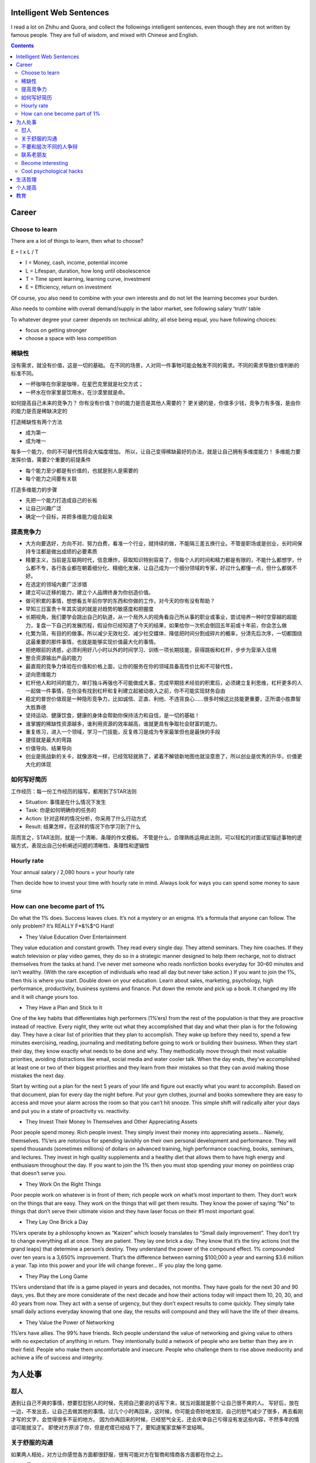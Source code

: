 
Intelligent Web Sentences
==============================

.. post:: Jun 07, 2020
   :tags: career
   :category: Life

I read a lot on Zhihu and Quora, and collect the followings intelligent sentences, even though they are not written by famous people.
They are full of wisdom, and mixed with Chinese and English.

.. contents::

Career
==========

Choose to learn
----------------

There are a lot of things to learn, then what to choose?

E = I x L / T

* I = Money, cash, income, potential income
* L = Lifespan, duration, how long until obsolescence
* T = Time spent learning, learning curve, investment
* E = Efficiency, return on investment

Of course, you also need to combine with your own interests and do not let the learning becomes your burden.

Also needs to combine with overall demand/supply in the labor market, see following salary ‘truth’ table

.. image:: images/salary_truth_table.png

To whatever degree your career depends on technical ability, all else being equal, you have following choices:

* focus on getting stronger
* choose a space with less competition

稀缺性
--------------

没有需求，就没有价值，这是一切的基础。
在不同的场景，人对同一件事物可能会触发不同的需求。不同的需求导致价值判断的标准不同。

* 一杯咖啡在你家是咖啡，在星巴克里就是社交方式；
* 一杯水在你家里是饮用水，在沙漠里就是命。

如何提高自己未来的竞争力？
你有没有价值？你的能力是否是其他人需要的？
更关键的是，你值多少钱，竞争力有多强，是由你的能力是否是稀缺决定的

打造稀缺性有两个方法

* 成为第一
* 成为唯一

每多一个能力，你的不可替代性将会大幅度增加。
所以，让自己变得稀缺最好的办法，就是让自己拥有多维度能力！
多维能力要发挥价值，需要2个重要的前提条件

* 每个能力至少都是有价值的，也就是别人是需要的
* 每个能力之间要有关联

打造多维能力的步骤

* 先把一个能力打造成自己的长板
* 让自己兴趣广泛
* 确定一个目标，并把多维能力组合起来

提高竞争力
------------------

* 大方向要选好，方向不对、努力白费，看准一个行业，就持续的做，不能隔三差五换行业。不管是职场或是创业，长时间保持专注都是做出成绩的必要素质
* 精要主义，当前是互联网时代，信息爆炸，获取知识特别容易了，但每个人的时间和精力都是有限的，不能什么都想学，什么都不专，各行各业都在朝着细分化、精细化发展，让自己成为一个细分领域的专家，好过什么都懂一点，但什么都做不好。
* 在选定的领域内要广泛涉猎
* 建立可以迁移的能力，建立个人品牌终身为你创造价值。
* 做可积累的事情，想想看五年前你学的东西和你做的工作，对今天的你有没有帮助？
* 早知三日富贵十年其实说的就是对趋势的敏感度和把握度
* 长期视角，我们要学会跳出自己的轨道，从一个局外人的视角看自己所从事的职业或事业，尝试培养一种时空穿越的超能力，复盘一下自己的发展历程，假设你已经知道了今天的结果，如果给你一次机会倒回五年前或十年前，你会怎么做
* 化繁为简，有目的的做事。所以减少无效社交、减少社交媒体、降低把时间分割成碎片的概率，分清先后次序，一切都围绕这最重要的那件事情，也就是能够实现价值最大化的事情。
* 拒绝眼前的诱惑，必须利用好八小时以外的时间学习、训练一项长期技能，获得跳板和杠杆，步步为营渐入佳境
* 整合资源输出产品的能力
* 最直观的竞争力体验在价值和价格上面，让你的服务在你的领域具备高性价比和不可替代性，
* 逆向思维能力
* 杠杆他人和时间的能力，单打独斗再强也不可能做成大事，完成早期技术经验的积累后，必须建立复利思维，杠杆更多的人一起做一件事情，在你没有找到杠杆和复利建立起被动收入之前，你不可能实现财务自由
* 稳定的普世价值观是一种隐形竞争力，比如诚信、正直、利他、不违背良心……很多时候这比技能更重要，正所谓小胜靠智大胜靠德
* 坚持运动、健康饮食，健康的身体会帮助你保持活力和自信，是一切的基础！
* 谁掌握的稀缺性资源越多，谁利用资源的效率越高，谁就更具有争取社会财富的能力。
* 重复练习，进入一个领域，学习一门技能，反复练习是成为专家最笨但也是最快的手段
* 捷径就是最大的弯路
* 价值导向、结果导向
* 创业是挑战新的关卡，就像游戏一样，已经驾轻就熟了，紧着不解锁新地图也就没意思了，所以创业是优秀的升华，价值更大化的体现

如何写好简历
---------------

工作经历：每一份工作经历的描写，都用到了STAR法则

* Situation: 事情是在什么情况下发生
* Task: 你是如何明确你的任务的
* Action: 针对这样的情况分析，你采用了什么行动方式
* Result: 结果怎样，在这样的情况下你学习到了什么

简而言之，STAR法则，就是一个清晰、条理的作文模板。
不管是什么，合理熟练运用此法则，可以轻松的对面试官描述事物的逻辑方式，表现出自己分析阐述问题的清晰性、条理性和逻辑性

Hourly rate
---------------

Your annual salary / 2,080 hours = your hourly rate

Then decide how to invest your time with hourly rate in mind. Always look for ways you can spend some money to save time

How can one become part of 1%
-------------------------------

Do what the 1% does.
Success leaves clues. 
It’s not a mystery or an enigma. 
It’s a formula that anyone can follow.
The only problem? It’s REALLY F*&%$^G Hard!

* They Value Education Over Entertainment

They value education and constant growth.
They read every single day. They attend seminars. They hire coaches. If they watch television or play video games, they do so in a strategic manner designed to help them recharge, not to distract themselves from the tasks at hand.
I’ve never met someone who reads nonfiction books everyday for 30–60 minutes and isn’t wealthy. (With the rare exception of individuals who read all day but never take action.)
If you want to join the 1%, then this is where you start.
Double down on your education.
Learn about sales, marketing, psychology, high performance, productivity, business systems and finance.
Put down the remote and pick up a book.
It changed my life and it will change yours too.

* They Have a Plan and Stick to It

One of the key habits that differentiates high performers (1%’ers) from the rest of the population is that they are proactive instead of reactive.
Every night, they write out what they accomplished that day and what their plan is for the following day.
They have a clear list of priorities that they plan to accomplish.
They wake up before they need to, spend a few minutes exercising, reading, journaling and meditating before going to work or building their business.
When they start their day, they know exactly what needs to be done and why.
They methodically move through their most valuable priorities, avoiding distractions like email, social media and water cooler talk.
When the day ends, they’ve accomplished at least one or two of their biggest priorities and they learn from their mistakes so that they can avoid making those mistakes the next day.

Start by writing out a plan for the next 5 years of your life and figure out exactly what you want to accomplish.
Based on that document, plan for every day the night before. 
Put your gym clothes, journal and books somewhere they are easy to access and move your alarm across the room so that you can’t hit snooze.
This simple shift will radically alter your days and put you in a state of proactivity vs. reactivity.

* They Invest Their Money In Themselves and Other Appreciating Assets

Poor people spend money. Rich people invest.
They simply invest their money into appreciating assets… Namely, themselves.
1%’ers are notorious for spending lavishly on their own personal development and performance.
They will spend thousands (sometimes millions) of dollars on advanced training, high performance coaching, books, seminars, and lectures.
They invest in high quality supplements and a healthy diet that allows them to have high energy and enthusiasm throughout the day.
If you want to join the 1% then you must stop spending your money on pointless crap that doesn’t serve you.

* They Work On the Right Things

Poor people work on whatever is in front of them; rich people work on what’s most important to them.
They don’t work on the things that are easy. They work on the things that will get them results.
They know the power of saying “No” to things that don’t serve their ultimate vision and they have laser focus on their #1 most important goal.

* They Lay One Brick a Day

1%’ers operate by a philosophy known as “Kaizen” which loosely translates to “Small daily improvement”.
They don’t try to change everything all at once.
They are patient. They lay one brick a day.
They know that it’s the tiny actions (not the grand leaps) that determine a person’s destiny.
They understand the power of the compound effect.
1% compounded over ten years is a 3,650% improvement.
That’s the difference between earning $100,000 a year and earning $3.6 million a year.
Tap into this power and your life will change forever… IF you play the long game.

* They Play the Long Game

1%’ers understand that life is a game played in years and decades, not months.
They have goals for the next 30 and 90 days, yes. 
But they are more considerate of the next decade and how their actions today will impact them 10, 20, 30, and 40 years from now.
They act with a sense of urgency, but they don’t expect results to come quickly.
They simply take small daily actions everyday knowing that one day, the results will compound and they will have the life of their dreams.

* They Value the Power of Networking

1%’ers have allies. The 99% have friends.
Rich people understand the value of networking and giving value to others with no expectation of anything in return.
They intentionally build a network of people who are better than they are in their field. 
People who make them uncomfortable and insecure. 
People who challenge them to rise above mediocrity and achieve a life of success and integrity.

为人处事
===========

怼人
-----

遇到让自己不爽的事情，想要怼怼别人的时候，先把自己要说的话写下来，就当对面就是那个让自己很不爽的人。
写好后，放在一边，不发出去，让自己去做其他的事情。过几个小时再回来，这时候，你可能会奇妙地发现，自己的怒气减少了很多，再去看刚才写的文字，会觉得很多不妥的地方。
因为你再回来的时候，已经怒气全无，还会庆幸自己亏得没有发这些内容，不然多年的情谊可能就没了。
即使对方原谅了你，但是疙瘩已经结下了，要知道冤家宜解不宜结啊。

关于舒服的沟通
---------------

如果两人相处，对方让你感觉各方面都很舒服，很有可能对方在智商和情商各方面都在你之上。

这时候需要提起精神，好好想想该如何学习和提高。

不要和层次不同的人争辩
------------------------

那是对自己的一种无益的损耗。
这并不意味着软弱或退让，而是当你耗尽了精力，却难以消除人与人之间的认知差距。
你不可能用辩论击败无知的人。
对于层次不同的人，我们不必刻意相融，也不必试图去改变对方，只需待在各自的圈层内，结交一些气味相投、有着相同价值观的人，这样的人生，完全足矣。

联系老朋友
-------------

隔一段时间和好久不联系的朋友问候几句。

所以养成了这个习惯，主动去问候一下朋友们，问问他们最近怎么样了，也方便下次需要朋友帮忙的时候，显得没那么陌生。

当然目的也不能太功利

Become interesting
---------------------

I think someone is boring only if they themselves think they are uninteresting.  
These people do not know how to frame things in the right way.  
Every aspect of life is a story.

Scenario 1

* Hey, good seeing you, it's been forever!   How was your weekend?
* It was okay.
* What did you do?
* Nothing really.  Same old.

OR Scenario 2

* Hey, good seeing you, it's been forever!   How was your weekend?
* I did absolutely nothing.  I managed to stay in bed for 40 out of 48 hours.
* Record!  How'd you manage that... etc. etc.

Don't think you aren't interesting.  You are.  Everyone is.  
Life is a story, and as long as you can tell it right, no one can disagree.

Cool psychological hacks
----------------------------------

* Stay relaxed at your mistakes. So that people do not take them too seriously.
* Say let me check that. Whenever you don't have an info/ update for boss's questions instead of staring at him blankly ; pretend to be precise. You may tell” I’ll check that” with a serious sincerity.
* First draft should be simple. Let the boss exercise his passion to reject or correct. Your second draft will be accepted quickly.
* Self care reflects your self respect. Pay special attention to your personal hygeine, dressing, looks, body language and style. It reveals more than you tell.
* Never appear to be too perfect: “(People don’t care about those they can not identify with. Stop trying to prove yourself God’s Gift to the organization.)”
* Say less than required. “( They will definitely ask for more if needed.)”
* Show respect and care. This is the tried and tested way to win people’s hearts. They love to be taken seriously.
* Make your work seem effortless. “(Instead of showing how much you exert at work make your achievements seem effortless. Soon you will be rewarded with greater projects.)”
* Boss is always right. Proving him wrong by any logic reflects you are smarter than him ; he will never forgive you for that. Of course there can be exceptions but generally they are like that.
* Attitude matters. Whether you can do it or not there is no harm in saying yes to any assignment. Reservations can be discussed later. Nobody needs a superman but everybody desires a sweet, humble and agreeable gentleman.

生活哲理
=========

长期的安逸和舒适，削减了我们应对变化环境的能力，我们身边一切让生活变得更便利的东西：网购、外卖、空调，都在试图让我们逐渐依赖现代文明的保障，这种保障在不知不觉中夺走你的体能，同时也会将你的意志力一并打包带走。
体育运动真正的价值和意义，在于引导人们不断尝试新的极限，挑战原本被认为不可能的事情。
生活的意义，就是挑战极限，与自己作斗争，不断的提升自己的能力边界和上限；毕竟，即便是享受生活，也需要强健的体魄。
不要让体力，成为你从未预料的那块最短的木板。

高人指路
贵人相助
小人监督
敌人成就

你现在的气质里，藏着你读过的书，走过的路和爱过的人
你是砍柴的，他是放羊的，你和他聊了一天，他的羊吃饱了，你的柴呢？
一个不成熟的人的标志是他愿意为了某个理由轰轰烈烈地死去，而一个成熟的人的标志是他愿意为了某个谦恭的理由活着。——塞林格《麦田里的守望者》
备考就像黑屋子里洗衣服，你不知道洗干净没有，只能一遍一遍去洗。等到上了考场的那一刻，灯光亮了。你发现只要你认真洗过，那件衣服光亮如新，而你以后每次穿上那件衣服都会想起那段岁月
失去的东西，其实从来未曾真正地属于你，也不必惋惜。——《玫瑰的故事
人的一切痛苦，本质上都是对自己的无能的愤怒。——王小波
哪里会有人喜欢孤独，不过是不喜欢失望罢了。——村上春树《挪威的森林
之后的二十年，你更可能因为那些你没有去做的事情而后悔，而不是因为那些你做了的事。所以，扔开绳索，从安全的港口出发，在航行中遭遇信风、探索、梦想和发现。——马克·吐温
一个人知道自己为什么而活，就可以忍受任何一种生活。——尼采
我年青时以为金钱就是一切，而今年事已迈，发现果真如此。——奥斯卡.王尔德
做你自己，因为别人都有人做了。——王尔德
人会有三次成长
第一次是在，发现自己不是世界中心的时候；
第二次是在，发现即使再怎么努力，终究还是有些事令人无能为力的时候；
第三次是在，明知道有些事可能会无能为力，但还是会尽力争取的时候。
人一到群体中，智商就严重降低。为了获得认同，个体愿意抛弃是非，用智商去换取那份让人倍感安全的归属感。——勒庞《乌合之众
受人之恩不要忘，与人之恩不要提。——日本寺院
如果不知道一句话是否当讲，那就闭嘴别讲。
当别人在劝你接受一件事的时候，应该要做到嘴上多肯定，心里多否定。
以你的努力程度，还轮不到拼天赋。
你现在的生活也许不是你想要的，但绝对是你自找的。

You will never reach your destination if you stop and throw stones at every dog that barks
- Winston Churchill

.. image:: images/boredom.png

个人提高
==========

思维升级
而真正能够帮助你减肥的，不是管住嘴，而是借助饮食，运动的规律性来加速你的新陈代谢率。
真正能让你摆脱工作负循环的，不是加班加点的穷忙，而是懂得做好计划，提升能力，辨别事情的轻重缓急。
其实，一个人对于时间的认知，往往决定了升维思考的高度。
当把思考架构于时间之上，我们的思维视角就提升到了一个新的高度。

去掉节点意识
比如我下周一开始，或者我明年再开始这样的意识，告诉自己一定要立马行动，行动力往往就拉开了你和别人的差距，所以，告诉自己一定不要拖延
睡前你可以对自己一天中所做的事情进行反思，今天哪些地方做的很好，哪些地方还有待欠缺，哪些事情影响了自己的心情，浪费了自己的时间，然后用一句话对自己所做的事情进行一个小结
作品意识
当我们通过积累、刻意练习出现一些效果的时候，你要学会把练习变成一种输出，也就是作品意识
现在是分享时代，不断积累和输出，既是对自己的一个督促，也是在等待机会到来时的一种储备

费曼学习法
第1步，学习一样新东西之后，用尽可能简单的语言解释给小孩听，或者对相关课题不了解的朋友听
第2步，找出别人听不懂的地方，或者是你本身无法简单解释的概念
第3步，回到学习资源，重新学习你的弱点，意识到能够简单地解释清楚为止
第4步，重复以上三个步骤，一直到你完全熟练相关的课题为止

.遇到不知道的就立刻去查资料，遇到感兴趣的也是
「两分钟法则」如果一件事能在两分钟之内决定并完成，那就立即着手去做，不要犹豫

What are the top hobbies that make you smarter?
Cubing (Solving Rubik's Cubes)
Writing Books
Studying Philosophy
Mental Math

Dunning Kruger Effect

.. image:: images/dunning_kruger_effect.png

I always look to Guy Kawasaki's 10-20-30 Rule.
1. 10 Slides
2. 20 Minutes to deliver the presentation
3. 30 is the minimum font size you are to use.

教育
=========

The most important things you can teach your child are:

1-5 years old:

* don't be afraid to try new things, even when you fall, I'll be there to catch you
* be nice to others
* say "thank you", and "sorry" when needed
* I'll always be there for you, you can count on that

5-15 years old:

* mean words can hurt, use them carefully
* nice words can make people feel better, learn those words
* don't succumb to being bullied
* don't become a bully
* don't sell your integrity for popularity
* not everyone can be trusted, learn about those dangers in the world
* I'll be there for you no matter what
* I trust your word more than anybody else's words
* developing core values for life
* power of decision, perseverance, delayed gratification, diligence, kindness, goodness

16 to 25 year old:

* how to make great decisions
* how to recognize, admit, correct own life mistakes
* how money works
* value of faith in ones life
* recognizing other's intentions
* living by your core values
* believing in yourself
* value yourself
* respect yourself
* respect others, but don't let them think  that they take advantage of you
* don't be fooled by people's words, watch their actions
* live with integrity
* using your talents to enrich the world
* finding your place in the world
* becoming independent thinker and doer
* using discernment in life
* prioritizing
* difference between good and bad
* not letting emotions rule your life
* acknowledging what's good and what's bad in own life, taking appropriate steps
* remember, that you are not alone, I'll be there when you need me, but at times for the sake of learning life, I'll let you pull yourself up by your own boot strings


善⾔者并不是演讲⽐赛得过什么奖，辩论赛多么⽜逼，⽽是通过和对⽅交流，短时间内可以正确识别并找出对方需求，然后寥寥数语就可以解决问题的人
在外求学和工作时，一周给家里视频一至两次，且每次不要超过30分钟。与家里保持联系，父母会觉得温暖。同时时间不要过长，别让父母觉得你还是小孩子
人生中的大部分苦恼和遗憾，都是钱不够引起的
要会赚钱，但不要急功近利
不要追机会，⽽要成为⼀个机会追你的⼈
有钱人更擅长投资，每一次投资都有长远的目的
用至少5年，深耕一个领域，做到1%，完成大量作品，是牛逼的唯一捷径
把钱当做「生产资料」，而不是「生活资料」
普通⼈是「存量思维」：⼿⾥有多少资源，才敢做多⼤的事情。 富人是「增量思维」：先定好一个目标，再开始考虑要怎样筹措资源。贫富差距就是这样拉开的
你手里的资金越多，你站的越高，对人性的把握越深
钱，权，色，一有俱有，一无俱无。盯准一个，必能成事；想要两个，陷入纠结；想要三个，必死无疑
钱能解决的事情，就用钱来解决；钱解决不了的事情，才考虑时间来解决
不逼自己一把，你永远不知道自己有多牛逼
持续性复盘反思，才能形成正向反馈
自我麻痹和感动，比放纵堕落更可怕
年轻人弱小的时候应该选择容错率高的⼯作，否则⾛错⼀步，万劫不复。容错率低的⾏业，⽐如卖保险、直销、传销，毕业⽣做了基本是耽误了⾃⼰
喜欢讲道理的人人缘都不好，也做不成事
评价你职场价值的唯一标准，就是结果
学会搭圈子，共享资源，形成朋友圈的合力，做大事
见不得人好的人，自己也不会好到哪去。有钱人擅长交换有用信息、互相帮助，而穷人稍微有些出头的窍门就不愿告知他人、生怕被他人知道，闭门造车。格局决定结局
工作以后，早点建立自己的个人品牌，越早越受益
超高性价比的投资——定期运动
保持苗条的身材，是你社交最值钱的名片
想得到一样东西，你首先要「认可自己」配得上它。好的东⻄，敢想也敢要。要相信⾃⼰配得上你不相信⾃⼰配得上，你就永远配不上
结果只是一时，把握规律才能常胜。要有对掌握规律的坚持，而不是对结果的执着
所谓渣不渣，全看立场和利益。⽴场和利益和你不⼀致，就是渣。⽴场和利益⼀致就是不渣。曾经的感情毛都不算
别总是骂别人是傻逼，多想想他哪里牛逼。别盲目妒忌身边人的成功，学会借鉴对方成功的经验
⼀个⼈真正长大，⼀定会经历几个撕心裂肺的瞬间，和三观的⼀次次颠覆。在这之后，开始⾃愈，最终学会看破不说破，知世故⽽不世故，温柔对待这个世界的好与不好

*Written by Binwei@Singapore*
